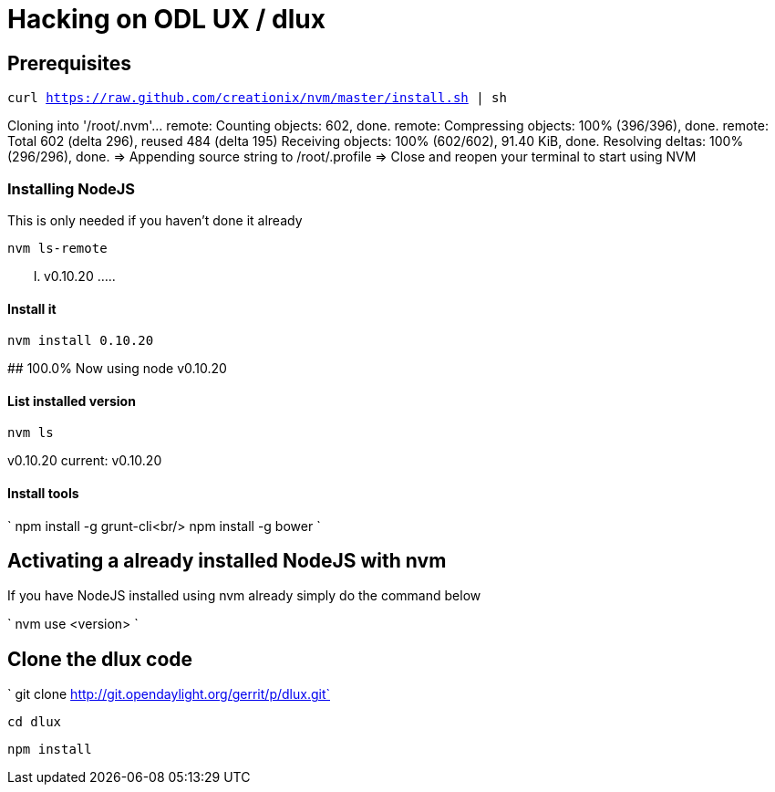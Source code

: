[[hacking-on-odl-ux-dlux]]
= Hacking on ODL UX / dlux

[[prerequisites]]
== Prerequisites

`curl https://raw.github.com/creationix/nvm/master/install.sh | sh`

Cloning into '/root/.nvm'... remote: Counting objects: 602, done.
remote: Compressing objects: 100% (396/396), done. remote: Total 602
(delta 296), reused 484 (delta 195) Receiving objects: 100% (602/602),
91.40 KiB, done. Resolving deltas: 100% (296/296), done. => Appending
source string to /root/.profile => Close and reopen your terminal to
start using NVM

[[installing-nodejs]]
=== Installing NodeJS

This is only needed if you haven't done it already

`nvm ls-remote`

..... v0.10.20 .....

[[install-it]]
==== Install it

`nvm install 0.10.20`

########################################################################
100.0% Now using node v0.10.20

[[list-installed-version]]
==== List installed version

`nvm ls`

v0.10.20 current: v0.10.20

[[install-tools]]
==== Install tools

`
npm install -g grunt-cli<br/>
npm install -g bower
`

[[activating-a-already-installed-nodejs-with-nvm]]
== Activating a already installed NodeJS with nvm

If you have NodeJS installed using nvm already simply do the command
below

`
nvm use <version>
`

[[clone-the-dlux-code]]
== Clone the dlux code

` git clone http://git.opendaylight.org/gerrit/p/dlux.git`

`cd dlux`

`npm install`
